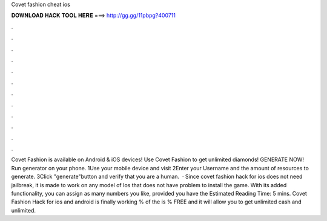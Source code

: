 Covet fashion cheat ios

𝐃𝐎𝐖𝐍𝐋𝐎𝐀𝐃 𝐇𝐀𝐂𝐊 𝐓𝐎𝐎𝐋 𝐇𝐄𝐑𝐄 ===> http://gg.gg/11pbpg?400711

.

.

.

.

.

.

.

.

.

.

.

.

Covet Fashion is available on Android & iOS devices! Use Covet Fashion to get unlimited diamonds! GENERATE NOW! Run generator on your phone. 1Use your mobile device and visit  2Enter your Username and the amount of resources to generate. 3Click "generate"button and verify that you are a human.  · Since covet fashion hack for ios does not need jailbreak, it is made to work on any model of Ios that does not have problem to install the game. With its added functionality, you can assign as many numbers you like, provided you have the Estimated Reading Time: 5 mins. Covet Fashion Hack for ios and android is finally working % of the  is % FREE and it will allow you to get unlimited cash and unlimited.